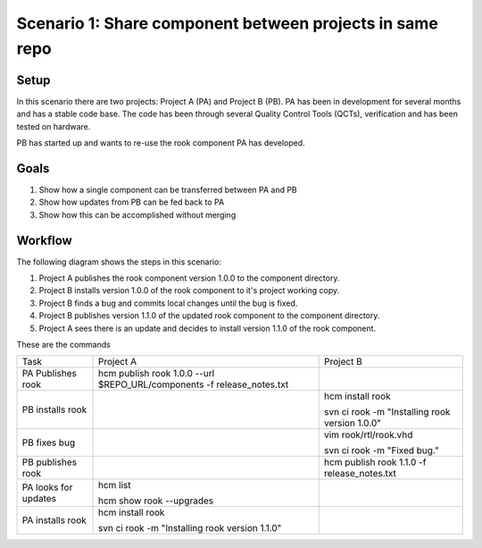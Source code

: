 Scenario 1: Share component between projects in same repo
---------------------------------------------------------

Setup
~~~~~

In this scenario there are two projects:  Project A (PA) and Project B (PB).
PA has been in development for several months and has a stable code base.
The code has been through several Quality Control Tools (QCTs), verification and has been tested on hardware.

PB has started up and wants to re-use the rook component PA has developed.

Goals
~~~~~

#. Show how a single component can be transferred between PA and PB
#. Show how updates from PB can be fed back to PA
#. Show how this can be accomplished without merging

Workflow
~~~~~~~~

The following diagram shows the steps in this scenario:

.. image:: img/scenario1_workflow.png

#. Project A publishes the rook component version 1.0.0 to the component directory.
#. Project B installs version 1.0.0 of the rook component to it's project working copy.
#. Project B finds a bug and commits local changes until the bug is fixed.
#. Project B publishes version 1.1.0 of the updated rook component to the component directory.
#. Project A sees there is an update and decides to install version 1.1.0 of the rook component.

These are the commands

+------------+-------------------------------------------------------------------------+------------------------------------------------+
| Task       |  Project A                                                              | Project B                                      |
+------------+-------------------------------------------------------------------------+------------------------------------------------+
| PA         |  hcm publish rook 1.0.0 --url $REPO_URL/components -f release_notes.txt |                                                |
| Publishes  |                                                                         |                                                |
| rook       |                                                                         |                                                |
+------------+-------------------------------------------------------------------------+------------------------------------------------+
| PB         |                                                                         | hcm install rook                               |
| installs   |                                                                         |                                                |
| rook       |                                                                         | svn ci rook -m "Installing rook version 1.0.0" |
+------------+-------------------------------------------------------------------------+------------------------------------------------+
| PB fixes   |                                                                         | vim rook/rtl/rook.vhd                          |
| bug        |                                                                         |                                                |
|            |                                                                         | svn ci rook -m "Fixed bug."                    |
+------------+-------------------------------------------------------------------------+------------------------------------------------+
| PB         |                                                                         | hcm publish rook 1.1.0 -f release_notes.txt    |
| publishes  |                                                                         |                                                |
| rook       |                                                                         |                                                |
+------------+-------------------------------------------------------------------------+------------------------------------------------+
| PA looks   | hcm list                                                                |                                                |
| for        |                                                                         |                                                |
| updates    | hcm show rook --upgrades                                                |                                                |
+------------+-------------------------------------------------------------------------+------------------------------------------------+
| PA         | hcm install rook                                                        |                                                |
| installs   |                                                                         |                                                |
| rook       | svn ci rook -m "Installing rook version 1.1.0"                          |                                                |
+------------+-------------------------------------------------------------------------+------------------------------------------------+

